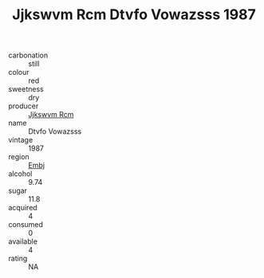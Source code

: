 :PROPERTIES:
:ID:                     4d539daf-d2ed-4bb8-a299-0cd0bcbf879c
:END:
#+TITLE: Jjkswvm Rcm Dtvfo Vowazsss 1987

- carbonation :: still
- colour :: red
- sweetness :: dry
- producer :: [[id:f56d1c8d-34f6-4471-99e0-b868e6e4169f][Jjkswvm Rcm]]
- name :: Dtvfo Vowazsss
- vintage :: 1987
- region :: [[id:fc068556-7250-4aaf-80dc-574ec0c659d9][Embj]]
- alcohol :: 9.74
- sugar :: 11.8
- acquired :: 4
- consumed :: 0
- available :: 4
- rating :: NA


